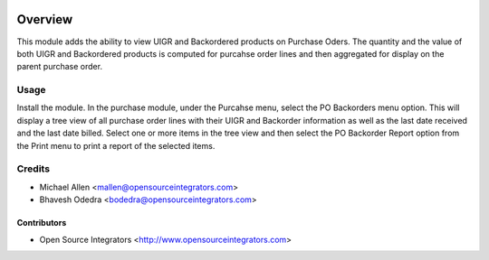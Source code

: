 .. image:: https://img.shields.io/badge/licence-AGPL--3-blue.svg
   :target: http://www.gnu.org/licenses/agpl-3.0-standalone.html
   :alt: License: AGPL-3

========
Overview
========
This module adds the ability to view UIGR and Backordered products on
Purchase Oders.
The quantity and the value of both UIGR and Backordered products is computed
for purcahse order lines and then aggregated for display on the parent
purchase order.

Usage
=====
Install the module. In the purchase module, under the Purcahse menu, select the 
PO Backorders menu option.
This will display a tree view of all purchase order lines with their UIGR and
Backorder information as well as the last date received and the last date
billed.
Select one or more items in the tree view and then select the PO Backorder
Report option from the Print menu to print a report of the selected items.

Credits
=======

* Michael Allen <mallen@opensourceintegrators.com>
* Bhavesh Odedra <bodedra@opensourceintegrators.com>

Contributors
------------

* Open Source Integrators <http://www.opensourceintegrators.com>
